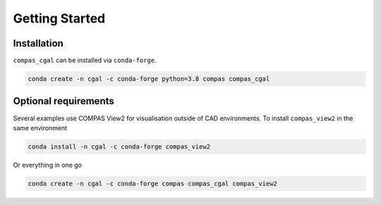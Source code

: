 ********************************************************************************
Getting Started
********************************************************************************

Installation
============

``compas_cgal`` can be installed via ``conda-forge``.

.. code-block:: bash

    conda create -n cgal -c conda-forge python=3.8 compas compas_cgal

Optional requirements
=====================

Several examples use COMPAS View2 for visualisation outside of CAD environments.
To install ``compas_view2`` in the same environment

.. code-block:: bash

    conda install -n cgal -c conda-forge compas_view2

Or everything in one go

.. code-block:: bash

    conda create -n cgal -c conda-forge compas compas_cgal compas_view2

